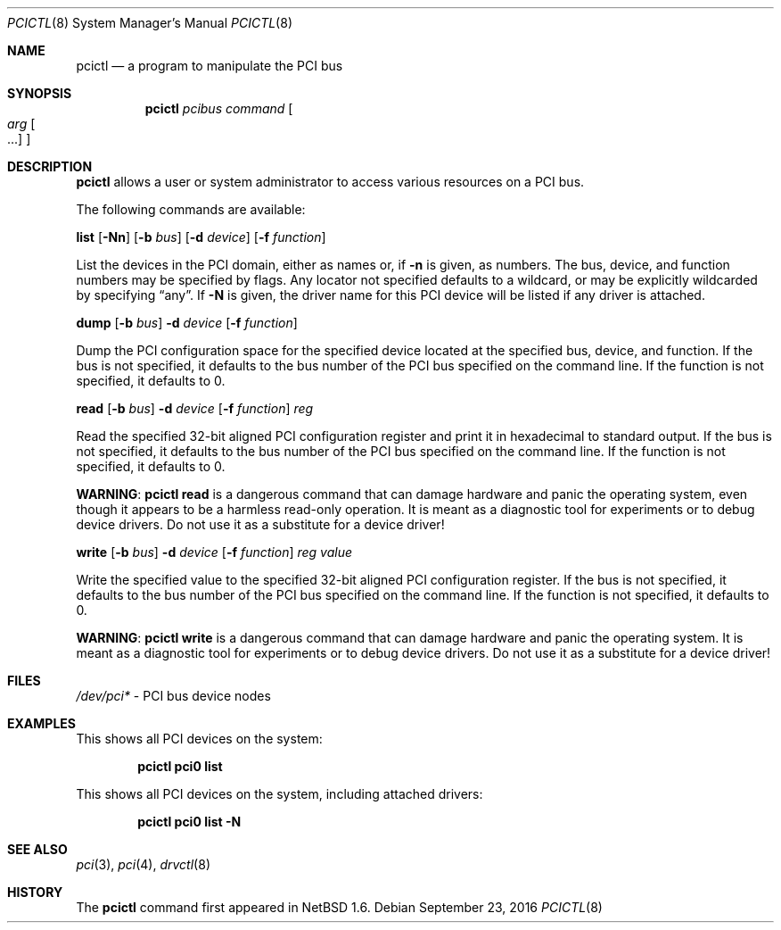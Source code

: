 .\"	$NetBSD: pcictl.8,v 1.20 2019/11/30 02:47:14 riastradh Exp $
.\"
.\" Copyright 2001 Wasabi Systems, Inc.
.\" All rights reserved.
.\"
.\" Written by Jason R. Thorpe for Wasabi Systems, Inc.
.\"
.\" Redistribution and use in source and binary forms, with or without
.\" modification, are permitted provided that the following conditions
.\" are met:
.\" 1. Redistributions of source code must retain the above copyright
.\"    notice, this list of conditions and the following disclaimer.
.\" 2. Redistributions in binary form must reproduce the above copyright
.\"    notice, this list of conditions and the following disclaimer in the
.\"    documentation and/or other materials provided with the distribution.
.\" 3. All advertising materials mentioning features or use of this software
.\"    must display the following acknowledgement:
.\"	This product includes software developed for the NetBSD Project by
.\"	Wasabi Systems, Inc.
.\" 4. The name of Wasabi Systems, Inc. may not be used to endorse
.\"    or promote products derived from this software without specific prior
.\"    written permission.
.\"
.\" THIS SOFTWARE IS PROVIDED BY WASABI SYSTEMS, INC. ``AS IS'' AND
.\" ANY EXPRESS OR IMPLIED WARRANTIES, INCLUDING, BUT NOT LIMITED
.\" TO, THE IMPLIED WARRANTIES OF MERCHANTABILITY AND FITNESS FOR A PARTICULAR
.\" PURPOSE ARE DISCLAIMED.  IN NO EVENT SHALL WASABI SYSTEMS, INC
.\" BE LIABLE FOR ANY DIRECT, INDIRECT, INCIDENTAL, SPECIAL, EXEMPLARY, OR
.\" CONSEQUENTIAL DAMAGES (INCLUDING, BUT NOT LIMITED TO, PROCUREMENT OF
.\" SUBSTITUTE GOODS OR SERVICES; LOSS OF USE, DATA, OR PROFITS; OR BUSINESS
.\" INTERRUPTION) HOWEVER CAUSED AND ON ANY THEORY OF LIABILITY, WHETHER IN
.\" CONTRACT, STRICT LIABILITY, OR TORT (INCLUDING NEGLIGENCE OR OTHERWISE)
.\" ARISING IN ANY WAY OUT OF THE USE OF THIS SOFTWARE, EVEN IF ADVISED OF THE
.\" POSSIBILITY OF SUCH DAMAGE.
.\"
.Dd September 23, 2016
.Dt PCICTL 8
.Os
.Sh NAME
.Nm pcictl
.Nd a program to manipulate the PCI bus
.Sh SYNOPSIS
.Nm
.Ar pcibus
.Ar command
.Oo
.Ar arg Oo ...
.Oc
.Oc
.Sh DESCRIPTION
.Nm
allows a user or system administrator to access various resources
on a PCI bus.
.Pp
The following commands are available:
.Pp
.Cm list
.Op Fl Nn
.Op Fl b Ar bus
.Op Fl d Ar device
.Op Fl f Ar function
.Pp
List the devices in the PCI domain, either as names or, if
.Fl n
is given, as numbers.
The bus, device, and function
numbers may be specified by flags.
Any locator not specified defaults
to a wildcard, or may be explicitly wildcarded by specifying
.Dq any .
If
.Fl N
is given, the driver name for this PCI device will be listed
if any driver is attached.
.Pp
.Cm dump
.Op Fl b Ar bus
.Fl d Ar device
.Op Fl f Ar function
.Pp
Dump the PCI configuration space for the specified device located
at the specified bus, device, and function.
If the bus is not specified, it defaults to the bus number of the
PCI bus specified on the command line.
If the function is not specified, it defaults to 0.
.Pp
.Cm read
.Op Fl b Ar bus
.Fl d Ar device
.Op Fl f Ar function
.Ar reg
.Pp
Read the specified 32-bit aligned PCI configuration register and print
it in hexadecimal to standard output.
If the bus is not specified, it defaults to the bus number of the
PCI bus specified on the command line.
If the function is not specified, it defaults to 0.
.Pp
.Sy WARNING :
.Nm
.Cm read
is a dangerous command that can damage hardware and panic the operating
system, even though it appears to be a harmless read-only operation.
It is meant as a diagnostic tool for experiments or to debug device
drivers.
Do not use it as a substitute for a device driver!
.Pp
.Cm write
.Op Fl b Ar bus
.Fl d Ar device
.Op Fl f Ar function
.Ar reg
.Ar value
.Pp
Write the specified value to the specified 32-bit aligned PCI
configuration register.
If the bus is not specified, it defaults to the bus number of the
PCI bus specified on the command line.
If the function is not specified, it defaults to 0.
.Pp
.Sy WARNING :
.Nm
.Cm write
is a dangerous command that can damage hardware and panic the operating
system.
It is meant as a diagnostic tool for experiments or to debug device
drivers.
Do not use it as a substitute for a device driver!
.Sh FILES
.Pa /dev/pci*
- PCI bus device nodes
.Sh EXAMPLES
This shows all PCI devices on the system:
.Pp
.Dl pcictl pci0 list
.Pp
This shows all PCI devices on the system, including attached drivers:
.Pp
.Dl pcictl pci0 list -N
.Sh SEE ALSO
.Xr pci 3 ,
.Xr pci 4 ,
.Xr drvctl 8
.Sh HISTORY
The
.Nm
command first appeared in
.Nx 1.6 .

